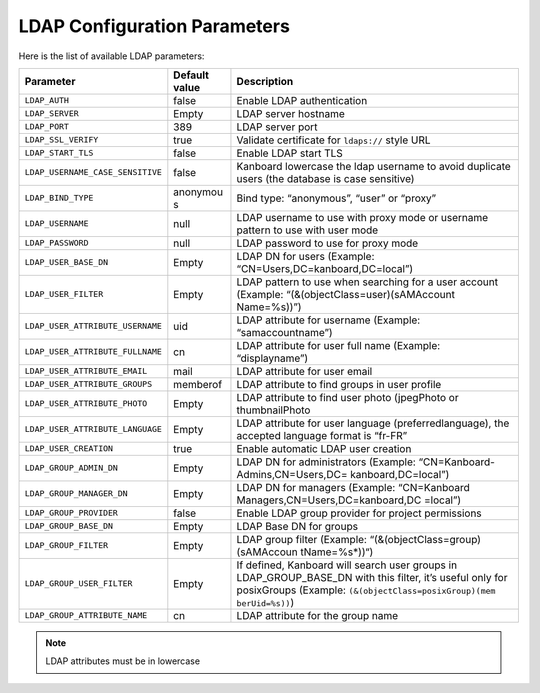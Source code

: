 LDAP Configuration Parameters
=============================

Here is the list of available LDAP parameters:

+----------------------------------+----------+----------------------------------+
| Parameter                        | Default  | Description                      |
|                                  | value    |                                  |
+==================================+==========+==================================+
| ``LDAP_AUTH``                    | false    | Enable LDAP authentication       |
+----------------------------------+----------+----------------------------------+
| ``LDAP_SERVER``                  | Empty    | LDAP server hostname             |
+----------------------------------+----------+----------------------------------+
| ``LDAP_PORT``                    | 389      | LDAP server port                 |
+----------------------------------+----------+----------------------------------+
| ``LDAP_SSL_VERIFY``              | true     | Validate certificate for         |
|                                  |          | ``ldaps://`` style URL           |
+----------------------------------+----------+----------------------------------+
| ``LDAP_START_TLS``               | false    | Enable LDAP start TLS            |
+----------------------------------+----------+----------------------------------+
| ``LDAP_USERNAME_CASE_SENSITIVE`` | false    | Kanboard lowercase the ldap      |
|                                  |          | username to avoid duplicate      |
|                                  |          | users (the database is case      |
|                                  |          | sensitive)                       |
+----------------------------------+----------+----------------------------------+
| ``LDAP_BIND_TYPE``               | anonymou | Bind type: “anonymous”, “user”   |
|                                  | s        | or “proxy”                       |
+----------------------------------+----------+----------------------------------+
| ``LDAP_USERNAME``                | null     | LDAP username to use with proxy  |
|                                  |          | mode or username pattern to use  |
|                                  |          | with user mode                   |
+----------------------------------+----------+----------------------------------+
| ``LDAP_PASSWORD``                | null     | LDAP password to use for proxy   |
|                                  |          | mode                             |
+----------------------------------+----------+----------------------------------+
| ``LDAP_USER_BASE_DN``            | Empty    | LDAP DN for users (Example:      |
|                                  |          | “CN=Users,DC=kanboard,DC=local”) |
+----------------------------------+----------+----------------------------------+
| ``LDAP_USER_FILTER``             | Empty    | LDAP pattern to use when         |
|                                  |          | searching for a user account     |
|                                  |          | (Example:                        |
|                                  |          | “(&(objectClass=user)(sAMAccount |
|                                  |          | Name=%s))”)                      |
+----------------------------------+----------+----------------------------------+
| ``LDAP_USER_ATTRIBUTE_USERNAME`` | uid      | LDAP attribute for username      |
|                                  |          | (Example: “samaccountname”)      |
+----------------------------------+----------+----------------------------------+
| ``LDAP_USER_ATTRIBUTE_FULLNAME`` | cn       | LDAP attribute for user full     |
|                                  |          | name (Example: “displayname”)    |
+----------------------------------+----------+----------------------------------+
| ``LDAP_USER_ATTRIBUTE_EMAIL``    | mail     | LDAP attribute for user email    |
+----------------------------------+----------+----------------------------------+
| ``LDAP_USER_ATTRIBUTE_GROUPS``   | memberof | LDAP attribute to find groups in |
|                                  |          | user profile                     |
+----------------------------------+----------+----------------------------------+
| ``LDAP_USER_ATTRIBUTE_PHOTO``    | Empty    | LDAP attribute to find user      |
|                                  |          | photo (jpegPhoto or              |
|                                  |          | thumbnailPhoto                   |
+----------------------------------+----------+----------------------------------+
| ``LDAP_USER_ATTRIBUTE_LANGUAGE`` | Empty    | LDAP attribute for user language |
|                                  |          | (preferredlanguage), the         |
|                                  |          | accepted language format is      |
|                                  |          | “fr-FR”                          |
+----------------------------------+----------+----------------------------------+
| ``LDAP_USER_CREATION``           | true     | Enable automatic LDAP user       |
|                                  |          | creation                         |
+----------------------------------+----------+----------------------------------+
|``LDAP_GROUP_ADMIN_DN``           | Empty    | LDAP DN for administrators       |
|                                  |          | (Example:                        |
|                                  |          | “CN=Kanboard-Admins,CN=Users,DC= |
|                                  |          | kanboard,DC=local”)              |
+----------------------------------+----------+----------------------------------+
| ``LDAP_GROUP_MANAGER_DN``        | Empty    | LDAP DN for managers (Example:   |
|                                  |          | “CN=Kanboard                     |
|                                  |          | Managers,CN=Users,DC=kanboard,DC |
|                                  |          | =local”)                         |
+----------------------------------+----------+----------------------------------+
|``LDAP_GROUP_PROVIDER``           | false    | Enable LDAP group provider for   |
|                                  |          | project permissions              |
+----------------------------------+----------+----------------------------------+
| ``LDAP_GROUP_BASE_DN``           | Empty    | LDAP Base DN for groups          |
|                                  |          |                                  |
+----------------------------------+----------+----------------------------------+
| ``LDAP_GROUP_FILTER``            | Empty    | LDAP group filter (Example:      |
|                                  |          | “(&(objectClass=group)(sAMAccoun |
|                                  |          | tName=%s*))“)                    |
+----------------------------------+----------+----------------------------------+
| ``LDAP_GROUP_USER_FILTER``       | Empty    | If defined, Kanboard will search |
|                                  |          | user groups in                   |
|                                  |          | LDAP_GROUP_BASE_DN with this     |
|                                  |          | filter, it’s useful only for     |
|                                  |          | posixGroups (Example:            |
|                                  |          | ``(&(objectClass=posixGroup)(mem |
|                                  |          | berUid=%s))``)                   |
+----------------------------------+----------+----------------------------------+
| ``LDAP_GROUP_ATTRIBUTE_NAME``    | cn       | LDAP attribute for the group     |
|                                  |          | name                             |
+----------------------------------+----------+----------------------------------+

.. note::  LDAP attributes must be in lowercase

